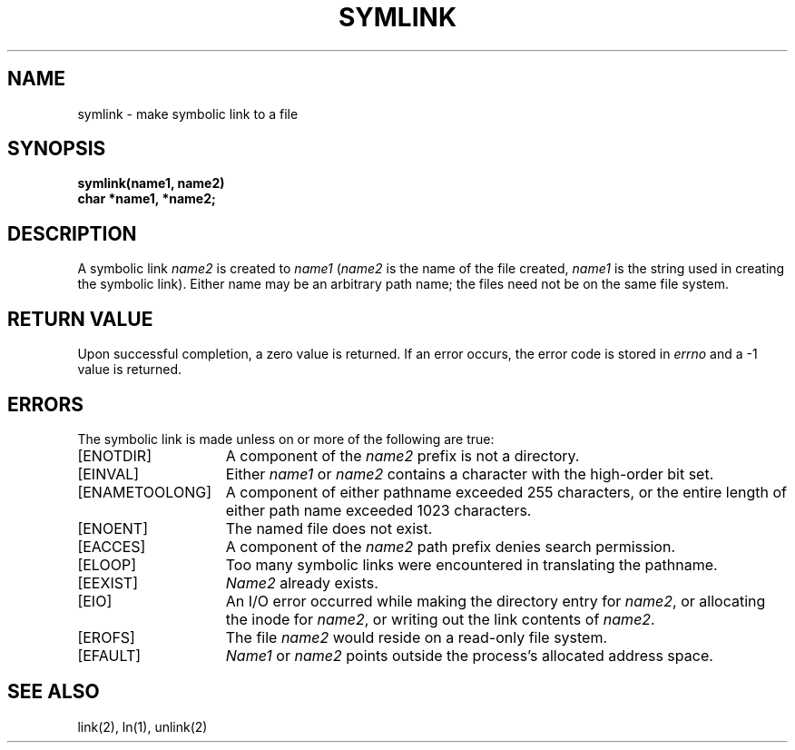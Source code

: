 .\" Copyright (c) 1983 Regents of the University of California.
.\" All rights reserved.  The Berkeley software License Agreement
.\" specifies the terms and conditions for redistribution.
.\"
.\"	@(#)symlink.2	6.2 (Berkeley) 05/22/85
.\"
.TH SYMLINK 2 ""
.UC 5
.SH NAME
symlink \- make symbolic link to a file
.SH SYNOPSIS
.nf
.ft B
symlink(name1, name2)
char *name1, *name2;
.fi
.ft R
.SH DESCRIPTION
A symbolic link
.I name2
is created to
.IR name1
(\fIname2\fP is the name of the
file created, \fIname1\fP is the string
used in creating the symbolic link).
Either name may be an arbitrary path name; the files need not
be on the same file system.
.SH "RETURN VALUE
Upon successful completion, a zero value is returned.
If an error occurs, the error code is stored in \fIerrno\fP
and a \-1 value is returned.
.SH "ERRORS
The symbolic link is made unless on or more of the
following are true:
.TP 15
[ENOTDIR]
A component of the \fIname2\fP prefix is not a directory.
.TP 15
[EINVAL]
Either \fIname1\fP or \fIname2\fP
contains a character with the high-order bit set.
.TP 15
[ENAMETOOLONG]
A component of either pathname exceeded 255 characters,
or the entire length of either path name exceeded 1023 characters.
.TP 15
[ENOENT]
The named file does not exist.
.TP 15
[EACCES]
A component of the \fIname2\fP path prefix denies search permission.
.TP 15
[ELOOP]
Too many symbolic links were encountered in translating the pathname.
.TP 15
[EEXIST]
\fIName2\fP already exists.
.TP 15
[EIO]
An I/O error occurred while making the directory entry for \fIname2\fP,
or allocating the inode for \fIname2\fP,
or writing out the link contents of \fIname2\fP.
.TP 15
[EROFS]
The file \fIname2\fP would reside on a read-only file system.
.TP 15
[EFAULT]
.I Name1
or
.I name2
points outside the process's allocated address space.
.SH "SEE ALSO"
link(2), ln(1), unlink(2)
